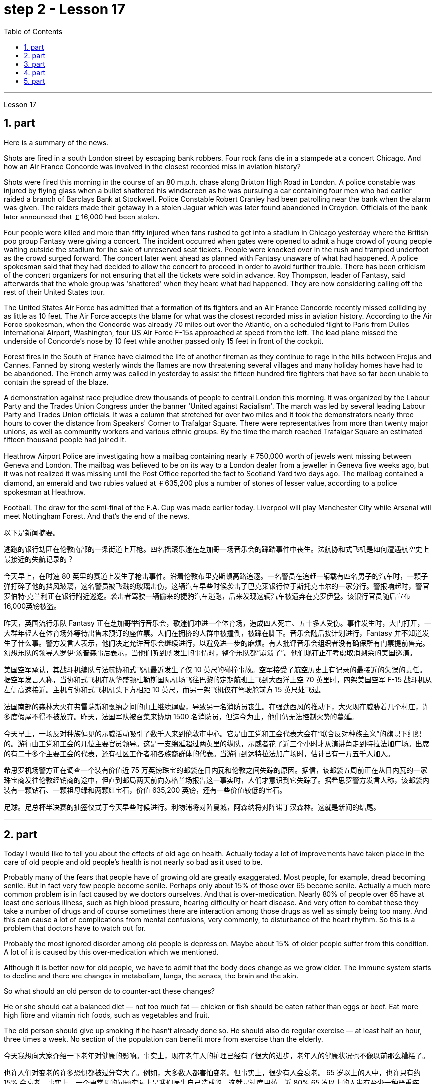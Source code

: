 
= step 2 - Lesson 17
:toc: left
:sectnums:

---



Lesson 17



== part

Here is a summary of the news.

Shots are fired in a south London street by escaping bank robbers. Four rock fans die in a stampede at a concert Chicago. And how an Air France Concorde was involved in the closest recorded miss in aviation history?

Shots were fired this morning in the course of an 80 m.p.h. chase along Brixton High Road in London. A police constable was injured by flying glass when a bullet shattered his windscreen as he was pursuing a car containing four men who had earlier raided a branch of Barclays Bank at Stockwell. Police Constable Robert Cranley had been patrolling near the bank when the alarm was given. The raiders made their getaway in a stolen Jaguar which was later found abandoned in Croydon. Officials of the bank later announced that ￡16,000 had been stolen.

Four people were killed and more than fifty injured when fans rushed to get into a stadium in Chicago yesterday where the British pop group Fantasy were giving a concert. The incident occurred when gates were opened to admit a huge crowd of young people waiting outside the stadium for the sale of unreserved seat tickets. People were knocked over in the rush and trampled underfoot as the crowd surged forward. The concert later went ahead as planned with Fantasy unaware of what had happened. A police spokesman said that they had decided to allow the concert to proceed in order to avoid further trouble. There has been criticism of the concert organizers for not ensuring that all the tickets were sold in advance. Roy Thompson, leader of Fantasy, said afterwards that the whole group was 'shattered' when they heard what had happened. They are now considering calling off the rest of their United States tour.

The United States Air Force has admitted that a formation of its fighters and an Air France Concorde recently missed colliding by as little as 10 feet. The Air Force accepts the blame for what was the closest recorded miss in aviation history. According to the Air Force spokesman, when the Concorde was already 70 miles out over the Atlantic, on a scheduled flight to Paris from Dulles International Airport, Washington, four US Air Force F-15s approached at speed from the left. The lead plane missed the underside of Concorde's nose by 10 feet while another passed only 15 feet in front of the cockpit.

Forest fires in the South of France have claimed the life of another fireman as they continue to rage in the hills between Frejus and Cannes. Fanned by strong westerly winds the flames are now threatening several villages and many holiday homes have had to be abandoned. The French army was called in yesterday to assist the fifteen hundred fire fighters that have so far been unable to contain the spread of the blaze.

A demonstration against race prejudice drew thousands of people to central London this morning. It was organized by the Labour Party and the Trades Union Congress under the banner 'United against Racialism'. The march was led by several leading Labour Party and Trades Union officials. It was a column that stretched for over two miles and it took the demonstrators nearly three hours to cover the distance from Speakers' Corner to Trafalgar Square. There were representatives from more than twenty major unions, as well as community workers and various ethnic groups. By the time the march reached Trafalgar Square an estimated fifteen thousand people had joined it.

Heathrow Airport Police are investigating how a mailbag containing nearly ￡750,000 worth of jewels went missing between Geneva and London. The mailbag was believed to be on its way to a London dealer from a jeweller in Geneva five weeks ago, but it was not realized it was missing until the Post Office reported the fact to Scotland Yard two days ago. The mailbag contained a diamond, an emerald and two rubies valued at ￡635,200 plus a number of stones of lesser value, according to a police spokesman at Heathrow.

Football. The draw for the semi-final of the F.A. Cup was made earlier today. Liverpool will play Manchester City while Arsenal will meet Nottingham Forest. And that's the end of the news.


以下是新闻摘要。


逃跑的银行劫匪在伦敦南部的一条街道上开枪。四名摇滚乐迷在芝加哥一场音乐会的踩踏事件中丧生。法航协和式飞机是如何遭遇航空史上最接近的失航记录的？


今天早上，在时速 80 英里的赛道上发生了枪击事件。沿着伦敦布里克斯顿高路追逐。一名警员在追赶一辆载有四名男子的汽车时，一颗子弹打碎了他的挡风玻璃，这名警员被飞溅的玻璃击伤，这辆汽车早些时候袭击了巴克莱银行位于斯托克韦尔的一家分行。警报响起时，警官罗伯特·克兰利正在银行附近巡逻。袭击者驾驶一辆偷来的捷豹汽车逃跑，后来发现这辆汽车被遗弃在克罗伊登。该银行官员随后宣布16,000英镑被盗。


昨天，英国流行乐队 Fantasy 正在芝加哥举行音乐会，歌迷们冲进一个体育场，造成四人死亡、五十多人受伤。事件发生时，大门打开，一大群年轻人在体育场外等待出售未预订的座位票。人们在拥挤的人群中被撞倒，被踩在脚下。音乐会随后按计划进行，Fantasy 并不知道发生了什么事。警方发言人表示，他们决定允许音乐会继续进行，以避免进一步的麻烦。有人批评音乐会组织者没有确保所有门票提前售完。幻想乐队的领导人罗伊·汤普森事后表示，当他们听到所发生的事情时，整个乐队都“崩溃了”。他们现在正在考虑取消剩余的美国巡演。


美国空军承认，其战斗机编队与法航协和式飞机最近发生了仅 10 英尺的碰撞事故。空军接受了航空历史上有记录的最接近的失误的责任。据空军发言人称，当协和式飞机在从华盛顿杜勒斯国际机场飞往巴黎的定期航班上飞到大西洋上空 70 英里时，四架美国空军 F-15 战斗机从左侧高速接近。主机与协和式飞机机头下方相距 10 英尺，而另一架飞机仅在驾驶舱前方 15 英尺处飞过。


法国南部的森林大火在弗雷瑞斯和戛纳之间的山上继续肆虐，导致另一名消防员丧生。在强劲西风的推动下，大火现在威胁着几个村庄，许多度假屋不得不被放弃。昨天，法国军队被召集来协助 1500 名消防员，但迄今为止，他们仍无法控制火势的蔓延。


今天早上，一场反对种族偏见的示威活动吸引了数千人来到伦敦市中心。它是由工党和工会代表大会在“联合反对种族主义”的旗帜下组织的。游行由工党和工会的几位主要官员领导。这是一支绵延超过两英里的纵队，示威者花了近三个小时才从演讲角走到特拉法加广场。出席的有二十多个主要工会的代表，还有社区工作者和各族裔群体的代表。当游行到达特拉法加广场时，估计已有一万五千人加入。


希思罗机场警方正在调查一个装有价值近 75 万英镑珠宝的邮袋在日内瓦和伦敦之间失踪的原因。据信，该邮袋五周前正在从日内瓦的一家珠宝商发往伦敦经销商的途中，但直到邮局两天前向苏格兰场报告这一事实时，人们才意识到它失踪了。据希思罗警方发言人称，该邮袋内装有一颗钻石、一颗祖母绿和两颗红宝石，价值 635,200 英镑，还有一些价值较低的宝石。


足球。足总杯半决赛的抽签仪式于今天早些时候进行。利物浦将对阵曼城，阿森纳将对阵诺丁汉森林。这就是新闻的结尾。




---

== part

Today I would like to tell you about the effects of old age on health. Actually today a lot of improvements have taken place in the care of old people and old people's health is not nearly so bad as it used to be.

Probably many of the fears that people have of growing old are greatly exaggerated. Most people, for example, dread becoming senile. But in fact very few people become senile. Perhaps only about 15% of those over 65 become senile. Actually a much more common problem is in fact caused by we doctors ourselves. And that is over-medication. Nearly 80% of people over 65 have at least one serious illness, such as high blood pressure, hearing difficulty or heart disease. And very often to combat these they take a number of drugs and of course sometimes there are interaction among those drugs as well as simply being too many. And this can cause a lot of complications from mental confusions, very commonly, to disturbance of the heart rhythm. So this is a problem that doctors have to watch out for.

Probably the most ignored disorder among old people is depression. Maybe about 15% of older people suffer from this condition. A lot of it is caused by this over-medication which we mentioned.

Although it is better now for old people, we have to admit that the body does change as we grow older. The immune system starts to decline and there are changes in metabolism, lungs, the senses, the brain and the skin.

So what should an old person do to counter-act these changes?

He or she should eat a balanced diet — not too much fat — chicken or fish should be eaten rather than eggs or beef. Eat more high fibre and vitamin rich foods, such as vegetables and fruit.

The old person should give up smoking if he hasn't already done so. He should also do regular exercise — at least half an hour, three times a week. No section of the population can benefit more from exercise than the elderly.



今天我想向大家介绍一下老年对健康的影响。事实上，现在老年人的护理已经有了很大的进步，老年人的健康状况也不像以前那么糟糕了。


也许人们对变老的许多恐惧都被过分夸大了。例如，大多数人都害怕变老。但事实上，很少有人会衰老。 65 岁以上的人中，也许只有约 15% 会衰老。事实上，一个更常见的问题实际上是我们医生自己造成的。这就是过度用药。近 80% 65 岁以上的人患有至少一种严重疾病，例如高血压、听力困难或心脏病。为了对抗这些疾病，他们经常服用多种药物，当然有时这些药物之间会相互作用，甚至药物太多。这可能会导致许多并发症，从精神错乱（很常见）到心律紊乱。所以这是医生必须警惕的问题。


老年人中最容易被忽视的疾病可能是抑郁症。也许大约 15% 的老年人患有这种疾病。很多都是我们提到的过度用药造成的。


虽然现在老年人好了一些，但我们不得不承认，随着年龄的增长，身体确实会发生变化。免疫系统开始衰退，新陈代谢、肺部、感官、大脑和皮肤都发生变化。


那么，老年人应该如何应对这些变化呢？


他或她应该均衡饮食——不要吃太多脂肪——应该吃鸡肉或鱼，而不是鸡蛋或牛肉。多吃高纤维和富含维生素的食物，如蔬菜和水果。


如果老人还没有戒烟，就应该戒烟。他还应该定期锻炼——至少半小时，每周三次。没有哪个群体比老年人更能从锻炼中受益。




---

== part

Carl: I hope I'm not interrupting your work, Mr. Thornton. You must be very busy at this time of the day.


Paul: Not at all. Come in, come in, Mr. Finch. I'm just tasting a few of the dishes we'll be serving this morning.


Carl: That looks interesting. What exactly is it?


Paul: That one is fish — in a special sauce. One of my new creations, actually.


Carl: I'm looking forward to trying it.


Paul: I do hope you've enjoyed your stay with us.


Carl: Very much, indeed. We both find it very relaxing here.


Paul: Well, I'm sure there's lots more you'd like to ask, so, please, go ahead.


Carl: Thanks. I notice that you have a sort of team of helpers. How do you organize who does what? Surely it's difficult with so many talented people?


Paul: Everyone contributes ideas, of course, and to a certain extent shares in the decision-making. We all have our different specialities and different ways of doing things, but that's a great advantage in a place like this. If there is any disagreement, I have the final word. After all, I own the business and I'm the boss. But it happens very rarely. I'm glad to say.


Carl: Have you had them with you for long?


Paul: Not all of them, no. Alan's been with me for about five years. I used to have a restaurant on the east coast. Then I got the offer to do a lecture tour of Australia and New Zealand, you know, with practical demonstrations, so I sold the business, and then Alan and I looked around for two young chefs to take with us. Tom and Martin have been working for me ever since (Laughs.) Chefs are not a problem, but I'm having a lot of trouble at the moment finding good, reliable domestic staff.


Carl: How long did the tour last?


Paul: We were away for over two years in the end because more and more organizations wanted to see the show, and one thing led to another.


Carl: Had you been considering this present venture for long?


Paul: For some time, yes. During the tour I began to think it might be interesting to combine the show idea with a permanent establishment. And so here we are.


Carl: And what made you choose this particular spot?


Paul: Quite a few people have been surprised — you're not the first. It does seem a bit out of the way, I know, but I didn't want to start up in London. There's far too much competition. Then I decided to go for a different type of client altogether — the sort of person who wants to get away from it all; who loves peace and quiet, and beautiful scenery but also appreciates good food. When I saw the farmhouse I couldn't resist it. I was brought up not far from here so everything just fell into place.


Carl: To go back to the food, Paul. Do you have a large selection of dishes to choose from or are you always looking for new ideas?


Paul: Both. A lot of the dishes had already been created on the tour, but I encourage my staff to experiment whenever possible. I mean I can't keep serving the same dishes. The people who come here expect something unusual at every course, and some guests, I hope, will want to return.


Carl: I know two who certainly will.


Paul: It's very kind of you to say so. Is there anything else you'd like to know?


Carl: As a matter of fact, there is. Your grapefruit and ginger marmalade tastes delicious. Could you possibly give me the recipe?


Paul: It isn't really my secret to give. It belongs to Alan, but I'm sure if you ask him he'll be glad to oblige you — as long as you promise not to print it in your magazine!


卡尔：我希望我没有打扰您的工作，桑顿先生。一天中的这个时候你一定很忙。


保罗：一点也不。进来，进来，芬奇先生。我只是品尝我们今天早上提供的一些菜肴。


卡尔：看起来很有趣。到底是什么？


保罗：那是鱼——配上一种特殊的酱汁。实际上，这是我的新创作之一。


卡尔：我很期待尝试一下。


保罗：我衷心希望您在我们这里过得愉快。


卡尔：确实非常喜欢。我们都觉得这里非常放松。


保罗：嗯，我确信您还有很多问题想问，所以，请继续。


卡尔：谢谢。我注意到你有一个助手团队。你如何组织谁做什么？这么多人才，肯定很难吧？


Paul：当然，每个人都贡献想法，并在一定程度上参与决策。我们都有不同的专长和不同的做事方式，但这在这样的地方是一个很大的优势。如果有任何不同意见，我有最终决定权。毕竟，我拥有这家公司，我是老板。但这种情况很少发生。我很高兴地说。


卡尔：你带着它们很久了吗？


保罗：不是全部，不是。艾伦和我在一起大约五年了。我以前在东海岸有一家餐馆。然后我得到了在澳大利亚和新西兰进行巡回演讲的邀请，你知道，并进行实际演示，所以我卖掉了公司，然后艾伦和我四处寻找两位年轻的厨师可以带我们一起去。从那时起，汤姆和马丁就一直为我工作（笑）。厨师不是问题，但我目前在寻找优秀、可靠的家政人员方面遇到了很多麻烦。


卡尔：这次巡演持续了多长时间？


Paul：我们最终离开了两年多，因为越来越多的组织想看这个节目，一件事导致了另一件事。


卡尔：您考虑目前的这项事业很久了吗？


保罗：有一段时间，是的。在参观过程中，我开始认为将展览理念与永久性设施结合起来可能会很有趣。我们就到这里了。


卡尔：是什么让你选择了这个特定地点？


保罗：很多人都感到惊讶——你不是第一个。我知道，这似乎有点偏僻，但我不想在伦敦创业。竞争太多了。然后我决定去寻找完全不同类型的客户——那种想要摆脱一切的人；喜欢宁静、美丽的风景，也喜欢美食。当我看到农舍时，我无法抗拒。我是在离这里不远的地方长大的，所以一切都很顺利。


卡尔：回到食物上来，保罗。您是否有大量菜肴可供选择，或者您总是在寻找新创意？


保罗：两者都有。很多菜肴已经在巡演中制作完成，但我鼓励我的员工尽可能进行尝试。我的意思是我不能一直提供同样的菜肴。来到这里的人们期望每道菜都有不同寻常的东西，我希望有些客人会想回来。


卡尔：我知道有两个人肯定会的。


保罗：你这么说真是太好了。您还有什么想知道的吗？


卡尔：事实上，是有的。你的柚子和生姜果酱味道鲜美。你能给我菜谱吗？


保罗：奉献并不是我的秘密。它属于艾伦，但我相信如果你问他，他会很乐意满足你——只要你保证不把它印在你的杂志上！




---

== part

Shelagh: Um, it's another one of my adventures as a tourist, um, finding out things you really didn't expect to find out when you went to the place! I went to Pompeii and of course what you go to Pompeii for is, er, the archaeology.


Liz: To see the ruins.


Shelagh: To see the ruins. And I was actually seeing the ruins but, um, suddenly my attention was caught by something else. I was just walking round the corner of a ruin, into a group of trees, pine trees, and I was just looking at them, admiring them and suddenly I saw a man halfway up this tree, and I was looking at him so all I could see was his hands and his feet and he was about 20 or 30 feet up. I thought, 'Goodness, what's going on here. Has he got a ladder or hasn't he?' So I walked round to see if he had a ladder. No, he had just gone straight up the tree.


Liz: He'd shinned up the tree.


Shelagh: He'd shinned up the tree. Like a monkey, more or less, except he was a rather middle-aged monkey ... He was, er, he was all of 50 and (Oh God), what's going on here? Anyway, I walked a bit further and saw other people either up trees or preparing to go up trees, and then I noticed a man standing there directing them, a sort of foreman, and began to wonder what on earth was going on, and then on the ground I saw there were all these polythene buckets and they were full of pine cones and of course what they were doing was collecting pine cones, and I thought, 'Well, how tidy of them to collect pine cones to stop the ruins being, um, made, um, made untidy with all these things.' Then I saw there was a lorry ... full of pine cones ... This was getting ridiculous ... They were really collecting them in a big way. So I, um, asked the, er, foreman what was going on and he said, 'Well you know, um, pine nuts are extremely sought after and valuable in the food industry in Italy.'


Liz: For food (Yeah). Not fuel! I thought you were going to say they were going to put (burn) them on a fire. Yes.


Shelagh: Well, they might burn the, er, cones when they've finished with them but inside these cones are little white things like nuts and, er, I realized that they're used in Italian cooking quite a lot in, er, there's a particular sauce that goes with spaghetti, em, from Genova, I think, called 'pesto' in which these nuts are ground up and of course they come in cakes and sweets and things like that.


Liz: So it's quite a delicacy.


Shelagh: It's quite a delicacy. And of course I'd never thought of how they actually got them 'cos you can't imagine having a pine nut farm. So what he said happens is that private firms like his buy a licence off the Italian State for the right to go round places like Pompeii — archaeological sites and things — and systematically collect all the pine cones that come off the trees and similarly in the, in the forests.


Liz: And of course they have to go up the tree because by the time it's fallen the, the food isn't any good.


Shelagh: That's right. They're pulling them down and he said they were very good at, um, recognizing which ones were ready and which ones were a bit hard and etc. And each of them had a sort of stick with a hook at the end which they were using to pull the pines off, off the trees but clearly it wasn't enough to sit around and wait till they fell down. You, you had to do something about it. There they were. So that was, er, the end of my looking at the ruins for about half an hour. I was too fascinated by this, er, strange form of er, agriculture.


Liz: Well, what you don't intend to see is always the most interesting.


Shelagh: Much more interesting.

Shelagh：嗯，这是我作为一名游客的另一次冒险，嗯，发现了你去那个地方时真正没想到会发现的东西！我去了庞贝城，当然你去庞贝城是为了呃考古。


莉兹：去看废墟。


Shelagh：去看废墟。我实际上看到了废墟，但是，嗯，突然我的注意力被其他东西吸引了。我正绕着废墟的拐角走，走进一群树，松树，我只是看着它们，欣赏它们，突然我看到一个人在这棵树的半路上，我看着他，所以我可以看到他的手和脚，他大约有 20 或 30 英尺高。我想，‘天哪，这是怎么回事。他有梯子吗？于是我绕过去看看他是否有梯子。不，他刚刚直接爬上了树。


莉兹：他已经爬上树了。


Shelagh：他已经爬上树了。或多或少像一只猴子，只不过他是一只相当中年的猴子……他，呃，他都 50 岁了，（天哪），这里发生了什么事？不管怎样，我又走了一点，看到其他人要么上树，要么准备上树，然后我注意到一个人站在那里指挥他们，有点像工头，我开始想知道到底发生了什么事，然后我看到地上有很多聚乙烯桶，里面装满了松果，当然他们所做的就是收集松果，我想，‘好吧，他们收集松果以防止废墟被毁，真是太整洁了。 ，嗯，所有这些东西都弄得乱七八糟。然后我看到有一辆卡车…​装满了松果…​这太荒谬了…​他们真的在大规模收集它们。所以我，嗯，问，呃，工头发生了什么事，他说，“嗯，你知道，嗯，松子在意大利的食品工业中非常受欢迎并且很有价值。”


莉兹：为了食物（是的）。不是燃料！我以为你会说他们要把它们放在火上（烧掉）。是的。


Shelagh：嗯，当他们用完圆锥体后，他们可能会烧掉，呃，圆锥体，但这些圆锥体里面有一些白色的小东西，比如坚果，呃，我意识到它们在意大利烹饪中经常使用，呃，我想有一种来自热那亚的特殊酱汁，可以搭配意大利面条，叫做“香蒜酱”，其中将这些坚果磨碎，当然它们也可以用于蛋糕和糖果之类的东西中。


莉兹：所以这是一道美味佳肴。


Shelagh：这真是一道美味。当然，我从来没有想过他们是如何得到它们的，因为你无法想象有一个松子农场。所以他所说的情况是，像他这样的私营公司从意大利政府那里购买了许可证，有权进入庞贝古城等地方——考古遗址之类的地方——并系统地收集从树上掉下来的所有松果，同样，在森林里。


丽兹：当然，他们必须爬上树，因为当树掉下来时，食物就不再好吃了。


谢拉：没错。他们正在把它们拉下来，他说他们非常擅长，嗯，识别哪些已经准备好，哪些有点硬等等。每个人都有一根末端有钩子的棍子，它们是人们常常把松树从树上拉下来，但显然，坐等松树倒下是不够的。你，你必须为此做点什么。他们就在那里。就这样，呃，我对废墟看了大约半个小时的时间就结束了。我对这种呃农业的奇怪形式太着迷了。


莉兹：嗯，你不打算看到的总是最有趣的。


Shelagh：更有趣。



---

== part

1. In all humility, I accept the nomination ... I am happy to be able to say to you that I come to you unfettered by a single obligation or promise to any living person.  (Thomas Dewey 24/06/48)


2. I'll never tell a lie. I'll never make a misleading statement. I'll never betray the trust of those who have confidence in me. And I will never avoid a controversial issue. Watch me closely, because I won't be any better President than I am a candidate.  (Jimmy Carter 13/11/75)


3. I believe that this nation should commit itself to achieving the goal, before this decade is out, of landing a man on the moon and returning him safely to the earth. No single space project in this period will be more impressive to mankind, or more important for the long-range exploration of space; and none will be so difficult, or expensive to accomplish ... But, in a very real sense, it will not be one man going to the moon. If we make this judgement affirmatively, it will be an entire nation ... I believe we should go to the moon.  (John F. Kennedy 25/05/61)


4. Those of us who loved him, and who take him to his rest today, pray that what he was to us, what he wished for others will some day come to pass for all the world. As he said many times, in many parts of this nation, to those he touched and who sought to touch him: "Some men see things as they are and say 'Why?' I dream things that never were and say 'Why not?'".  (Edward M. Kennedy (08/06/68)


5. Because if they don't awake, they're going to find out that this little Negro that they thought was passive has become a roaring, uncontrollable lion right in right at their door — not at their doorstep, inside their house, in their bed, in their kitchen, in their attic, in the basement.  (Malcolm X. 28/06/64)


6. I guess I couldn't say that er I wouldn't continue to do that, because I don't want the Carter Administration, and because I don't want Secretary Vance er to have to take the blame for the decisions that I felt that I had to make, decisions which I still feel were very much in the interest of this nation, er I think it best that I remove myself from the formal employ of the government er and pursue er my interests in foreign and domestic policy as a private citizen.  (Andrew Young 15/08/79)




我谦虚地接受提名……我很高兴能够对你们说，我来到你们这里，不受对任何活着的人的单一义务或承诺的约束。 （托马斯·杜威 24/06/48）


我永远不会说谎。我永远不会发表误导性的言论。我永远不会辜负那些对我有信心的人的信任。我永远不会回避有争议的问题。密切关注我，因为我不会比我成为一名候选人更好的总统。 （吉米卡特 13/11/75）


我相信这个国家应该致力于在这个十年结束之前实现将人类送上月球并安全返回地球的目标。这一时期的任何一个太空项目都不会比这更让人类印象深刻，或者对太空的远程探索更重要。实现这一目标不会如此困难或昂贵……但是，从真正意义上来说，登月不会是一个人的事。如果我们做出肯定的判断，那将是整个国家……我相信我们应该去月球。 （约翰·肯尼迪 25/05/61）


我们这些爱他、今天送他安息的人，祈祷他对我们的意义、他对他人的愿望有一天会在全世界实现。正如他在这个国家的许多地方多次对那些他接触过的人和试图接触他的人所说的那样：“有些人看到事物的本来面目，然后说‘为什么？'”我梦想着从未有过的事情，然后说‘为什么不呢？'”。 （爱德华·M·肯尼迪 (08/06/68)


因为如果他们不醒来，他们就会发现这个他们认为被动的小黑人已经变成了一头咆哮的、无法控制的狮子，就在他们的门口——不是在他们的门口，在他们的房子里，在他们的床上，在他们的厨房，在他们的阁楼，在地下室。 （马尔科姆·X.28/06/64）


我想我不能说，呃，我不会继续这样做，因为我不想要卡特政府，因为我不希望万斯国务卿不得不为我认为的决定承担责任我必须做出的决定，我仍然认为这些决定非常符合这个国家的利益，呃我认为最好是我从政府的正式雇员中解脱出来，并作为一个国家在外交和国内政策中追求我的利益。私人公民。 （安德鲁·杨 15/08/79）

---
